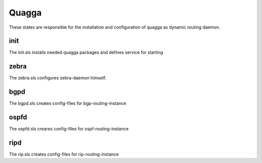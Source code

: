 ======
Quagga
======

These states are responsible for the installation and configuration of quagga as dynamic routing daemon.

init
----

The init.sls installs needed quagga packages and defines service for starting

zebra
-----

The zebra.sls configures zebra-daemon himself.

bgpd
----

The bgpd.sls creates config-files for bgp-routing-instance

ospfd
-----

The ospfd.sls creares config-files for ospf-routing-instance

ripd
----

The rip.sls creates config-files for rip-routing-instance
